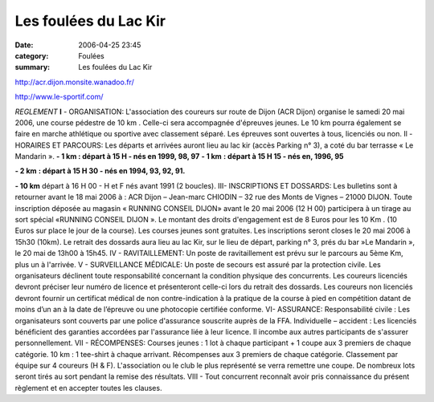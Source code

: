Les foulées du Lac Kir
======================

:date: 2006-04-25 23:45
:category: Foulées
:summary: Les foulées du Lac Kir

`http://acr.dijon.monsite.wanadoo.fr/ <http://acr.dijon.monsite.wanadoo.fr/>`_


|httpidataover-blogcom0120862-pub_lac_lir.jpg| `http://www.le-sportif.com/ <http://www.le-sportif.com/>`_


*REGLEMENT*
**I**  - ORGANISATION:
L'association des coureurs sur route de Dijon (ACR Dijon) organise le samedi 20 mai 2006, une course pédestre de 10 km . Celle-ci sera accompagnée d'épreuves jeunes. Le 10 km pourra également se faire en marche athlétique ou sportive avec classement séparé. Les épreuves sont ouvertes à tous, licenciés ou non.
Il - HORAIRES ET PARCOURS:
Les départs et arrivées auront lieu au lac kir (accès Parking n° 3), a coté du bar terrasse « Le Mandarin ».
**- 1 km : départ à 15 H - nés en 1999, 98, 97**
**- 1 km** **: départ à 15 H 15 - nés en, 1996, 95**


**- 2 km** **: départ à 15 H 30 - nés en 1994, 93, 92, 91.**


**- 10 km** départ à 16 H 00 - H et F nés avant 1991 (2 boucles).
III- INSCRIPTIONS ET DOSSARDS:
Les bulletins sont à retourner avant le 18 mai 2006 à : ACR Dijon – Jean-marc CHIODIN – 32 rue des Monts de Vignes – 21000 DIJON.
Toute inscription déposée au magasin « RUNNING CONSEIL DIJON»  avant le 20 mai 2006 (12 H 00) participera à un tirage au sort spécial «RUNNING CONSEIL DIJON ». Le montant des droits d'engagement est de 8 Euros pour les 10 Km . (10 Euros sur place le jour de la course). Les courses jeunes sont gratuites.
Les inscriptions seront closes le 20 mai 2006 à 15h30 (10km).
Le retrait des dossards aura lieu au lac Kir, sur le lieu de départ, parking n° 3, prés du bar »Le Mandarin », le 20 mai de 13h00 à 15h45.
IV - RAVITAILLEMENT:
Un poste de ravitaillement est prévu sur le parcours au 5ème  Km, plus un à l'arrivée.
V - SURVEILLANCE MÉDICALE:
Un poste de secours est assuré par la protection civile. Les organisateurs déclinent toute responsabilité concernant la condition physique des concurrents.
Les coureurs licenciés devront préciser leur numéro de licence et présenteront celle-ci lors du retrait des dossards.
Les coureurs non licenciés devront fournir un certificat médical de non contre-indication à la pratique de la course à pied en compétition datant de moins d’un an à la date de l’épreuve ou une photocopie certifiée conforme.
VI- ASSURANCE:
Responsabilité civile : Les organisateurs sont couverts par une police d'assurance souscrite auprès de la FFA. Individuelle – accident : Les licenciés bénéficient des garanties accordées par l'assurance liée à leur licence. Il incombe aux autres participants de s'assurer personnellement.
VII - RÉCOMPENSES:
Courses jeunes : 1 lot à chaque participant + 1 coupe aux 3 premiers de chaque catégorie.
10 km : 1 tee-shirt à chaque arrivant. Récompenses aux 3 premiers de chaque catégorie. Classement par équipe sur 4 coureurs (H & F).
L'association ou le club le plus représenté se verra remettre une coupe.
De nombreux lots seront tirés au sort pendant la remise des résultats.
VIII - Tout concurrent reconnaît avoir pris connaissance du présent règlement et en accepter toutes les clauses.

.. |httpidataover-blogcom0120862-pub_lac_lir.jpg| image:: http://assets.acr-dijon.org/old/httpidataover-blogcom0120862-pub_lac_lir.jpg
